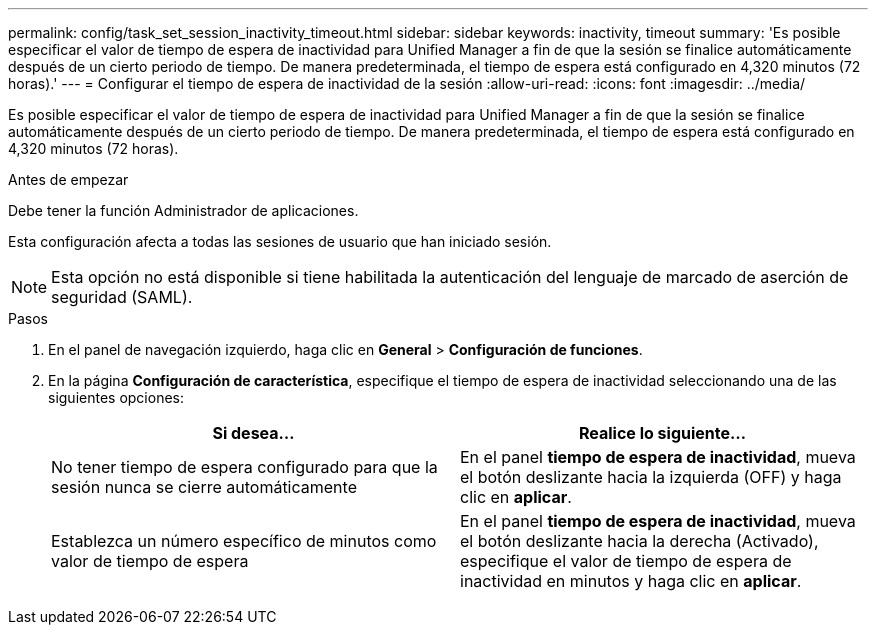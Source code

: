 ---
permalink: config/task_set_session_inactivity_timeout.html 
sidebar: sidebar 
keywords: inactivity, timeout 
summary: 'Es posible especificar el valor de tiempo de espera de inactividad para Unified Manager a fin de que la sesión se finalice automáticamente después de un cierto periodo de tiempo. De manera predeterminada, el tiempo de espera está configurado en 4,320 minutos (72 horas).' 
---
= Configurar el tiempo de espera de inactividad de la sesión
:allow-uri-read: 
:icons: font
:imagesdir: ../media/


[role="lead"]
Es posible especificar el valor de tiempo de espera de inactividad para Unified Manager a fin de que la sesión se finalice automáticamente después de un cierto periodo de tiempo. De manera predeterminada, el tiempo de espera está configurado en 4,320 minutos (72 horas).

.Antes de empezar
Debe tener la función Administrador de aplicaciones.

Esta configuración afecta a todas las sesiones de usuario que han iniciado sesión.

[NOTE]
====
Esta opción no está disponible si tiene habilitada la autenticación del lenguaje de marcado de aserción de seguridad (SAML).

====
.Pasos
. En el panel de navegación izquierdo, haga clic en *General* > *Configuración de funciones*.
. En la página *Configuración de característica*, especifique el tiempo de espera de inactividad seleccionando una de las siguientes opciones:
+
[cols="2*"]
|===
| Si desea... | Realice lo siguiente... 


 a| 
No tener tiempo de espera configurado para que la sesión nunca se cierre automáticamente
 a| 
En el panel *tiempo de espera de inactividad*, mueva el botón deslizante hacia la izquierda (OFF) y haga clic en *aplicar*.



 a| 
Establezca un número específico de minutos como valor de tiempo de espera
 a| 
En el panel *tiempo de espera de inactividad*, mueva el botón deslizante hacia la derecha (Activado), especifique el valor de tiempo de espera de inactividad en minutos y haga clic en *aplicar*.

|===

